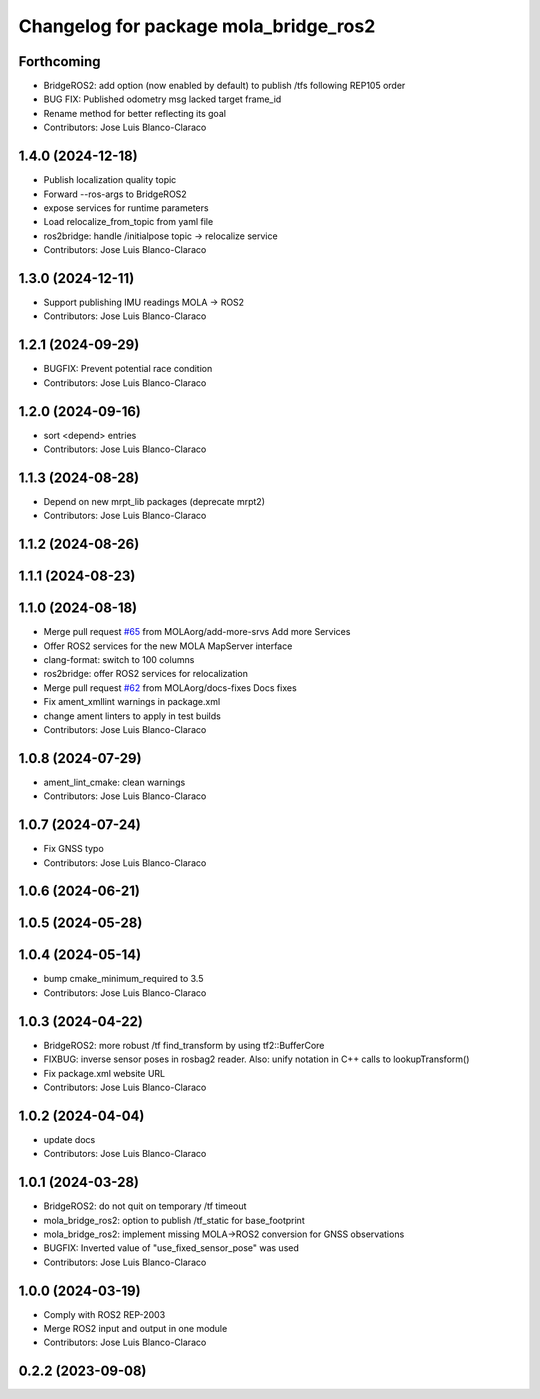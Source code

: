 ^^^^^^^^^^^^^^^^^^^^^^^^^^^^^^^^^^^^^^
Changelog for package mola_bridge_ros2
^^^^^^^^^^^^^^^^^^^^^^^^^^^^^^^^^^^^^^


Forthcoming
-----------
* BridgeROS2: add option (now enabled by default) to publish /tfs following REP105 order
* BUG FIX: Published odometry msg lacked target frame_id
* Rename method for better reflecting its goal
* Contributors: Jose Luis Blanco-Claraco

1.4.0 (2024-12-18)
------------------
* Publish localization quality topic
* Forward --ros-args to BridgeROS2
* expose services for runtime parameters
* Load relocalize_from_topic from yaml file
* ros2bridge: handle /initialpose topic -> relocalize service
* Contributors: Jose Luis Blanco-Claraco

1.3.0 (2024-12-11)
------------------
* Support publishing IMU readings MOLA -> ROS2
* Contributors: Jose Luis Blanco-Claraco

1.2.1 (2024-09-29)
------------------
* BUGFIX: Prevent potential race condition
* Contributors: Jose Luis Blanco-Claraco

1.2.0 (2024-09-16)
------------------
* sort <depend> entries
* Contributors: Jose Luis Blanco-Claraco

1.1.3 (2024-08-28)
------------------
* Depend on new mrpt_lib packages (deprecate mrpt2)
* Contributors: Jose Luis Blanco-Claraco

1.1.2 (2024-08-26)
------------------

1.1.1 (2024-08-23)
------------------

1.1.0 (2024-08-18)
------------------
* Merge pull request `#65 <https://github.com/MOLAorg/mola/issues/65>`_ from MOLAorg/add-more-srvs
  Add more Services
* Offer ROS2 services for the new MOLA MapServer interface
* clang-format: switch to 100 columns
* ros2bridge: offer ROS2 services for relocalization
* Merge pull request `#62 <https://github.com/MOLAorg/mola/issues/62>`_ from MOLAorg/docs-fixes
  Docs fixes
* Fix ament_xmllint warnings in package.xml
* change ament linters to apply in test builds
* Contributors: Jose Luis Blanco-Claraco

1.0.8 (2024-07-29)
------------------
* ament_lint_cmake: clean warnings
* Contributors: Jose Luis Blanco-Claraco

1.0.7 (2024-07-24)
------------------
* Fix GNSS typo
* Contributors: Jose Luis Blanco-Claraco

1.0.6 (2024-06-21)
------------------

1.0.5 (2024-05-28)
------------------

1.0.4 (2024-05-14)
------------------
* bump cmake_minimum_required to 3.5
* Contributors: Jose Luis Blanco-Claraco

1.0.3 (2024-04-22)
------------------
* BridgeROS2: more robust /tf find_transform by using tf2::BufferCore
* FIXBUG: inverse sensor poses in rosbag2 reader.
  Also: unify notation in C++ calls to lookupTransform()
* Fix package.xml website URL
* Contributors: Jose Luis Blanco-Claraco

1.0.2 (2024-04-04)
------------------
* update docs
* Contributors: Jose Luis Blanco-Claraco

1.0.1 (2024-03-28)
------------------
* BridgeROS2: do not quit on temporary /tf timeout
* mola_bridge_ros2: option to publish /tf_static for base_footprint
* mola_bridge_ros2: implement missing MOLA->ROS2 conversion for GNSS observations
* BUGFIX: Inverted value of "use_fixed_sensor_pose" was used
* Contributors: Jose Luis Blanco-Claraco

1.0.0 (2024-03-19)
------------------
* Comply with ROS2 REP-2003
* Merge ROS2 input and output in one module
* Contributors: Jose Luis Blanco-Claraco

0.2.2 (2023-09-08)
------------------